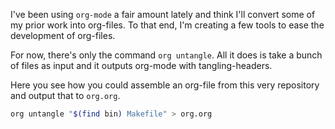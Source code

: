:PROPERTIES:
#+TITLE: Suite of org-mode tools
:END:

I've been using ~org-mode~ a fair amount lately and think I'll convert some of
my prior work into org-files. To that end, I'm creating a few tools to ease the
development of org-files.

For now, there's only the command ~org untangle~. All it does is take a bunch of
files as input and it outputs org-mode with tangling-headers.

Here you see how you could assemble an org-file from this very repository and
output that to ~org.org~.
#+BEGIN_SRC sh
org untangle "$(find bin) Makefile" > org.org
#+END_SRC
